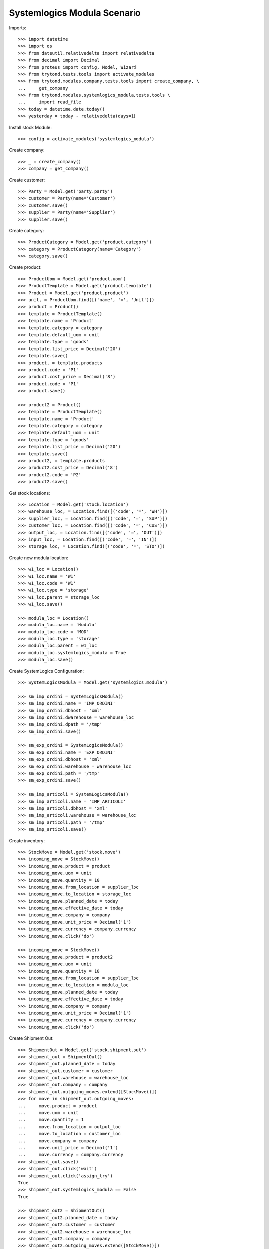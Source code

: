 ============================
Systemlogics Modula Scenario
============================

Imports::

    >>> import datetime
    >>> import os
    >>> from dateutil.relativedelta import relativedelta
    >>> from decimal import Decimal
    >>> from proteus import config, Model, Wizard
    >>> from trytond.tests.tools import activate_modules
    >>> from trytond.modules.company.tests.tools import create_company, \
    ...     get_company
    >>> from trytond.modules.systemlogics_modula.tests.tools \
    ...     import read_file
    >>> today = datetime.date.today()
    >>> yesterday = today - relativedelta(days=1)

Install stock Module::

    >>> config = activate_modules('systemlogics_modula')

Create company::

    >>> _ = create_company()
    >>> company = get_company()

Create customer::

    >>> Party = Model.get('party.party')
    >>> customer = Party(name='Customer')
    >>> customer.save()
    >>> supplier = Party(name='Supplier')
    >>> supplier.save()

Create category::

    >>> ProductCategory = Model.get('product.category')
    >>> category = ProductCategory(name='Category')
    >>> category.save()

Create product::

    >>> ProductUom = Model.get('product.uom')
    >>> ProductTemplate = Model.get('product.template')
    >>> Product = Model.get('product.product')
    >>> unit, = ProductUom.find([('name', '=', 'Unit')])
    >>> product = Product()
    >>> template = ProductTemplate()
    >>> template.name = 'Product'
    >>> template.category = category
    >>> template.default_uom = unit
    >>> template.type = 'goods'
    >>> template.list_price = Decimal('20')
    >>> template.save()
    >>> product, = template.products
    >>> product.code = 'P1'
    >>> product.cost_price = Decimal('8')
    >>> product.code = 'P1'
    >>> product.save()

    >>> product2 = Product()
    >>> template = ProductTemplate()
    >>> template.name = 'Product'
    >>> template.category = category
    >>> template.default_uom = unit
    >>> template.type = 'goods'
    >>> template.list_price = Decimal('20')
    >>> template.save()
    >>> product2, = template.products
    >>> product2.cost_price = Decimal('8')
    >>> product2.code = 'P2'
    >>> product2.save()

Get stock locations::

    >>> Location = Model.get('stock.location')
    >>> warehouse_loc, = Location.find([('code', '=', 'WH')])
    >>> supplier_loc, = Location.find([('code', '=', 'SUP')])
    >>> customer_loc, = Location.find([('code', '=', 'CUS')])
    >>> output_loc, = Location.find([('code', '=', 'OUT')])
    >>> input_loc, = Location.find([('code', '=', 'IN')])
    >>> storage_loc, = Location.find([('code', '=', 'STO')])

Create new modula location::

    >>> w1_loc = Location()
    >>> w1_loc.name = 'W1'
    >>> w1_loc.code = 'W1'
    >>> w1_loc.type = 'storage'
    >>> w1_loc.parent = storage_loc
    >>> w1_loc.save()

    >>> modula_loc = Location()
    >>> modula_loc.name = 'Modula'
    >>> modula_loc.code = 'MOD'
    >>> modula_loc.type = 'storage'
    >>> modula_loc.parent = w1_loc
    >>> modula_loc.systemlogics_modula = True
    >>> modula_loc.save()

Create SystemLogics Configuration::

    >>> SystemLogicsModula = Model.get('systemlogics.modula')

    >>> sm_imp_ordini = SystemLogicsModula()
    >>> sm_imp_ordini.name = 'IMP_ORDINI'
    >>> sm_imp_ordini.dbhost = 'xml'
    >>> sm_imp_ordini.dwarehouse = warehouse_loc
    >>> sm_imp_ordini.dpath = '/tmp'
    >>> sm_imp_ordini.save()

    >>> sm_exp_ordini = SystemLogicsModula()
    >>> sm_exp_ordini.name = 'EXP_ORDINI'
    >>> sm_exp_ordini.dbhost = 'xml'
    >>> sm_exp_ordini.warehouse = warehouse_loc
    >>> sm_exp_ordini.path = '/tmp'
    >>> sm_exp_ordini.save()

    >>> sm_imp_articoli = SystemLogicsModula()
    >>> sm_imp_articoli.name = 'IMP_ARTICOLI'
    >>> sm_imp_articoli.dbhost = 'xml'
    >>> sm_imp_articoli.warehouse = warehouse_loc
    >>> sm_imp_articoli.path = '/tmp'
    >>> sm_imp_articoli.save()

Create inventory::

    >>> StockMove = Model.get('stock.move')
    >>> incoming_move = StockMove()
    >>> incoming_move.product = product
    >>> incoming_move.uom = unit
    >>> incoming_move.quantity = 10
    >>> incoming_move.from_location = supplier_loc
    >>> incoming_move.to_location = storage_loc
    >>> incoming_move.planned_date = today
    >>> incoming_move.effective_date = today
    >>> incoming_move.company = company
    >>> incoming_move.unit_price = Decimal('1')
    >>> incoming_move.currency = company.currency
    >>> incoming_move.click('do')

    >>> incoming_move = StockMove()
    >>> incoming_move.product = product2
    >>> incoming_move.uom = unit
    >>> incoming_move.quantity = 10
    >>> incoming_move.from_location = supplier_loc
    >>> incoming_move.to_location = modula_loc
    >>> incoming_move.planned_date = today
    >>> incoming_move.effective_date = today
    >>> incoming_move.company = company
    >>> incoming_move.unit_price = Decimal('1')
    >>> incoming_move.currency = company.currency
    >>> incoming_move.click('do')

Create Shipment Out::

    >>> ShipmentOut = Model.get('stock.shipment.out')
    >>> shipment_out = ShipmentOut()
    >>> shipment_out.planned_date = today
    >>> shipment_out.customer = customer
    >>> shipment_out.warehouse = warehouse_loc
    >>> shipment_out.company = company
    >>> shipment_out.outgoing_moves.extend([StockMove()])
    >>> for move in shipment_out.outgoing_moves:
    ...     move.product = product
    ...     move.uom = unit
    ...     move.quantity = 1
    ...     move.from_location = output_loc
    ...     move.to_location = customer_loc
    ...     move.company = company
    ...     move.unit_price = Decimal('1')
    ...     move.currency = company.currency
    >>> shipment_out.save()
    >>> shipment_out.click('wait')
    >>> shipment_out.click('assign_try')
    True
    >>> shipment_out.systemlogics_modula == False
    True

    >>> shipment_out2 = ShipmentOut()
    >>> shipment_out2.planned_date = today
    >>> shipment_out2.customer = customer
    >>> shipment_out2.warehouse = warehouse_loc
    >>> shipment_out2.company = company
    >>> shipment_out2.outgoing_moves.extend([StockMove()])
    >>> for move in shipment_out2.outgoing_moves:
    ...     move.product = product2
    ...     move.uom = unit
    ...     move.quantity = 1
    ...     move.from_location = output_loc
    ...     move.to_location = customer_loc
    ...     move.company = company
    ...     move.unit_price = Decimal('1')
    ...     move.currency = company.currency
    >>> shipment_out2.save()
    >>> shipment_out2.click('wait')
    >>> inventory_move, = shipment_out2.inventory_moves
    >>> inventory_move.from_location = modula_loc
    >>> inventory_move.save()
    >>> shipment_out2.reload()
    >>> shipment_out2.click('assign_try')
    True
    >>> shipment_out2.systemlogics_modula == True
    True

Create Shipment Out Return::

    >>> ShipmentOutReturn = Model.get('stock.shipment.out.return')
    >>> shipment_out_return = ShipmentOutReturn()
    >>> shipment_out_return.planned_date = today
    >>> shipment_out_return.customer = customer
    >>> shipment_out_return.warehouse = warehouse_loc
    >>> shipment_out_return.company = company
    >>> shipment_out_return.incoming_moves.extend([StockMove()])
    >>> for move in shipment_out_return.incoming_moves:
    ...     move.product = product2
    ...     move.uom = unit
    ...     move.quantity = 1
    ...     move.from_location = customer_loc
    ...     move.to_location = input_loc
    ...     move.company = company
    ...     move.unit_price = Decimal('1')
    ...     move.currency = company.currency
    >>> shipment_out_return.save()
    >>> shipment_out_return.click('receive')
    >>> inventory_move, = shipment_out_return.inventory_moves
    >>> inventory_move.to_location = modula_loc
    >>> inventory_move.save()
    >>> shipment_out_return.click('do_systemlogics_modula')
    >>> shipment_out_return.reload()
    >>> shipment_out_return.systemlogics_modula == True
    True

Create Shipment In::

    >>> ShipmentIn = Model.get('stock.shipment.in')
    >>> shipment_in = ShipmentIn()
    >>> shipment_in.planned_date = today
    >>> shipment_in.supplier = supplier
    >>> shipment_in.warehouse = warehouse_loc
    >>> shipment_in.company = company
    >>> shipment_in.incoming_moves.extend([StockMove()])
    >>> for move in shipment_in.incoming_moves:
    ...     move.product = product2
    ...     move.uom = unit
    ...     move.quantity = 1
    ...     move.from_location = supplier_loc
    ...     move.to_location = input_loc
    ...     move.company = company
    ...     move.unit_price = Decimal('1')
    ...     move.currency = company.currency
    >>> shipment_in.save()
    >>> shipment_in.click('receive')
    >>> inventory_move, = shipment_in.inventory_moves
    >>> inventory_move.to_location = modula_loc
    >>> inventory_move.save()
    >>> shipment_in.click('do_systemlogics_modula')
    >>> shipment_in.reload()
    >>> shipment_in.systemlogics_modula == True
    True

Create Shipment Internal::

    >>> ShipmentInternal = Model.get('stock.shipment.internal')
    >>> shipment_internal = ShipmentInternal()
    >>> shipment_internal.planned_date = today
    >>> shipment_internal.from_location = storage_loc
    >>> shipment_internal.to_location = modula_loc
    >>> move = shipment_internal.moves.new()
    >>> move.product = product
    >>> move.quantity = 1
    >>> move.from_location = storage_loc
    >>> move.to_location = modula_loc
    >>> move.currency = company.currency
    >>> shipment_internal.click('wait')
    >>> shipment_internal.click('assign_try')
    True
    >>> shipment_internal.reload()
    >>> shipment_internal.systemlogics_modula == True
    True

Import EXP Ordini::

    >>> EXPOrdiniFile = Model.get('systemlogics.modula.exp.ordini.file')
    >>> ordine_file = os.path.join(os.path.dirname(__file__), 'exp_ordini.xml')
    >>> exp_ordini_file = EXPOrdiniFile()
    >>> exp_ordini_file.name = 'EXP_ORDINI1.XML'
    >>> exp_ordini_file.modula = sm_exp_ordini
    >>> exp_ordini_file.content = read_file(ordine_file).decode('utf-8')
    >>> exp_ordini_file.save()
    >>> exp_ordini_file.click('process_export_ordini')
    >>> exp_ordini_file.state == 'done'
    True
    >>> shipment_out2.reload()
    >>> shipment_out2.state == 'packed'
    True
